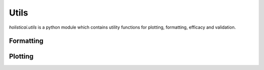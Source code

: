 Utils
=====

`holisticai.utils` is a python module which contains utility functions for plotting, formatting, efficacy and validation.

Formatting
----------

.. autosummary::
    :toctree: generated/
    
    holisticai.utils.extract_columns
    holisticai.utils.extract_group_vectors
    holisticai.utils.mat_to_binary
    holisticai.utils.normalize_tensor
    holisticai.utils.recommender_formatter

Plotting
--------

.. autosummary::
    :toctree: generated/

    holisticai.utils.get_colors
